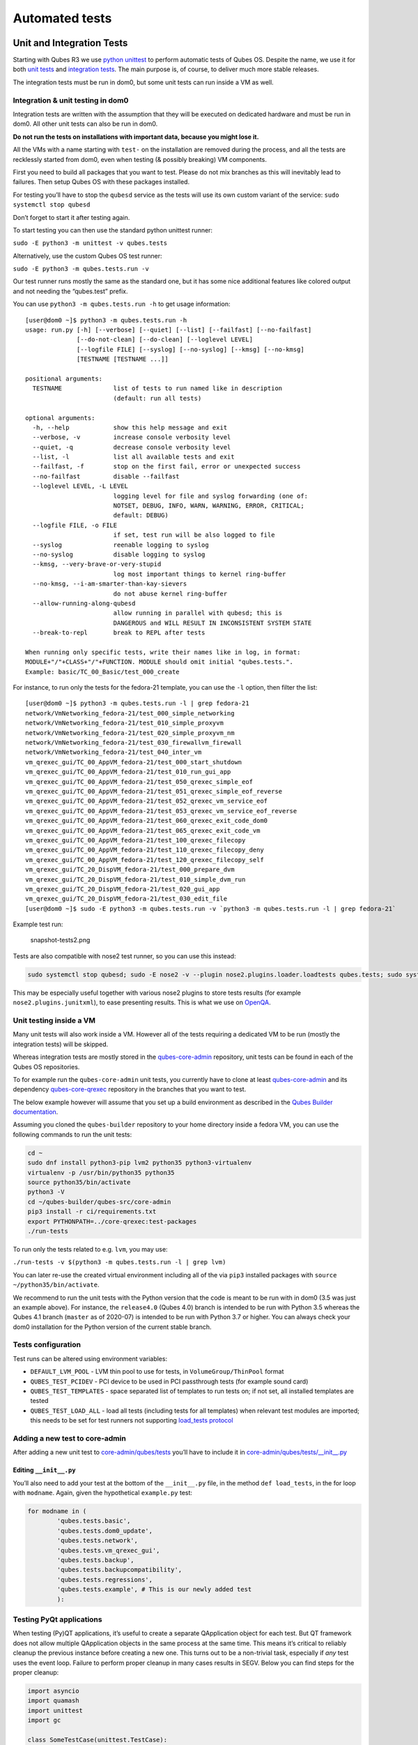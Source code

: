 ===============
Automated tests
===============

Unit and Integration Tests
==========================

Starting with Qubes R3 we use `python
unittest <https://docs.python.org/3/library/unittest.html>`__ to perform
automatic tests of Qubes OS. Despite the name, we use it for both `unit
tests <https://en.wikipedia.org/wiki/Unit_tests>`__ and `integration
tests <https://en.wikipedia.org/wiki/Integration_tests>`__. The main
purpose is, of course, to deliver much more stable releases.

The integration tests must be run in dom0, but some unit tests can run
inside a VM as well.

Integration & unit testing in dom0
----------------------------------

Integration tests are written with the assumption that they will be
executed on dedicated hardware and must be run in dom0. All other unit
tests can also be run in dom0.

**Do not run the tests on installations with important data, because you
might lose it.**

All the VMs with a name starting with ``test-`` on the installation are
removed during the process, and all the tests are recklessly started
from dom0, even when testing (& possibly breaking) VM components.

First you need to build all packages that you want to test. Please do
not mix branches as this will inevitably lead to failures. Then setup
Qubes OS with these packages installed.

For testing you’ll have to stop the ``qubesd`` service as the tests will
use its own custom variant of the service:
``sudo systemctl stop qubesd``

Don’t forget to start it after testing again.

To start testing you can then use the standard python unittest runner:

``sudo -E python3 -m unittest -v qubes.tests``

Alternatively, use the custom Qubes OS test runner:

``sudo -E python3 -m qubes.tests.run -v``

Our test runner runs mostly the same as the standard one, but it has
some nice additional features like colored output and not needing the
“qubes.test” prefix.

You can use ``python3 -m qubes.tests.run -h`` to get usage information:

::

   [user@dom0 ~]$ python3 -m qubes.tests.run -h
   usage: run.py [-h] [--verbose] [--quiet] [--list] [--failfast] [--no-failfast]
                 [--do-not-clean] [--do-clean] [--loglevel LEVEL]
                 [--logfile FILE] [--syslog] [--no-syslog] [--kmsg] [--no-kmsg]
                 [TESTNAME [TESTNAME ...]]

   positional arguments:
     TESTNAME              list of tests to run named like in description
                           (default: run all tests)

   optional arguments:
     -h, --help            show this help message and exit
     --verbose, -v         increase console verbosity level
     --quiet, -q           decrease console verbosity level
     --list, -l            list all available tests and exit
     --failfast, -f        stop on the first fail, error or unexpected success
     --no-failfast         disable --failfast
     --loglevel LEVEL, -L LEVEL
                           logging level for file and syslog forwarding (one of:
                           NOTSET, DEBUG, INFO, WARN, WARNING, ERROR, CRITICAL;
                           default: DEBUG)
     --logfile FILE, -o FILE
                           if set, test run will be also logged to file
     --syslog              reenable logging to syslog
     --no-syslog           disable logging to syslog
     --kmsg, --very-brave-or-very-stupid
                           log most important things to kernel ring-buffer
     --no-kmsg, --i-am-smarter-than-kay-sievers
                           do not abuse kernel ring-buffer
     --allow-running-along-qubesd
                           allow running in parallel with qubesd; this is
                           DANGEROUS and WILL RESULT IN INCONSISTENT SYSTEM STATE
     --break-to-repl       break to REPL after tests

   When running only specific tests, write their names like in log, in format:
   MODULE+"/"+CLASS+"/"+FUNCTION. MODULE should omit initial "qubes.tests.".
   Example: basic/TC_00_Basic/test_000_create

For instance, to run only the tests for the fedora-21 template, you can
use the ``-l`` option, then filter the list:

::

   [user@dom0 ~]$ python3 -m qubes.tests.run -l | grep fedora-21
   network/VmNetworking_fedora-21/test_000_simple_networking
   network/VmNetworking_fedora-21/test_010_simple_proxyvm
   network/VmNetworking_fedora-21/test_020_simple_proxyvm_nm
   network/VmNetworking_fedora-21/test_030_firewallvm_firewall
   network/VmNetworking_fedora-21/test_040_inter_vm
   vm_qrexec_gui/TC_00_AppVM_fedora-21/test_000_start_shutdown
   vm_qrexec_gui/TC_00_AppVM_fedora-21/test_010_run_gui_app
   vm_qrexec_gui/TC_00_AppVM_fedora-21/test_050_qrexec_simple_eof
   vm_qrexec_gui/TC_00_AppVM_fedora-21/test_051_qrexec_simple_eof_reverse
   vm_qrexec_gui/TC_00_AppVM_fedora-21/test_052_qrexec_vm_service_eof
   vm_qrexec_gui/TC_00_AppVM_fedora-21/test_053_qrexec_vm_service_eof_reverse
   vm_qrexec_gui/TC_00_AppVM_fedora-21/test_060_qrexec_exit_code_dom0
   vm_qrexec_gui/TC_00_AppVM_fedora-21/test_065_qrexec_exit_code_vm
   vm_qrexec_gui/TC_00_AppVM_fedora-21/test_100_qrexec_filecopy
   vm_qrexec_gui/TC_00_AppVM_fedora-21/test_110_qrexec_filecopy_deny
   vm_qrexec_gui/TC_00_AppVM_fedora-21/test_120_qrexec_filecopy_self
   vm_qrexec_gui/TC_20_DispVM_fedora-21/test_000_prepare_dvm
   vm_qrexec_gui/TC_20_DispVM_fedora-21/test_010_simple_dvm_run
   vm_qrexec_gui/TC_20_DispVM_fedora-21/test_020_gui_app
   vm_qrexec_gui/TC_20_DispVM_fedora-21/test_030_edit_file
   [user@dom0 ~]$ sudo -E python3 -m qubes.tests.run -v `python3 -m qubes.tests.run -l | grep fedora-21`

Example test run:

.. figure:: /attachment/doc/snapshot-tests2.png
   :alt: snapshot-tests2.png

   snapshot-tests2.png

Tests are also compatible with nose2 test runner, so you can use this
instead:

.. code:: bash

   sudo systemctl stop qubesd; sudo -E nose2 -v --plugin nose2.plugins.loader.loadtests qubes.tests; sudo systemctl start qubesd

This may be especially useful together with various nose2 plugins to
store tests results (for example ``nose2.plugins.junitxml``), to ease
presenting results. This is what we use on `OpenQA <http://open.qa/>`__.

Unit testing inside a VM
------------------------

Many unit tests will also work inside a VM. However all of the tests
requiring a dedicated VM to be run (mostly the integration tests) will
be skipped.

Whereas integration tests are mostly stored in the
`qubes-core-admin <https://github.com/QubesOS/qubes-core-admin>`__
repository, unit tests can be found in each of the Qubes OS
repositories.

To for example run the ``qubes-core-admin`` unit tests, you currently
have to clone at least
`qubes-core-admin <https://github.com/QubesOS/qubes-core-admin>`__ and
its dependency
`qubes-core-qrexec <https://github.com/QubesOS/qubes-core-qrexec>`__
repository in the branches that you want to test.

The below example however will assume that you set up a build
environment as described in the `Qubes Builder
documentation </doc/qubes-builder/>`__.

Assuming you cloned the ``qubes-builder`` repository to your home
directory inside a fedora VM, you can use the following commands to run
the unit tests:

.. code:: bash

   cd ~
   sudo dnf install python3-pip lvm2 python35 python3-virtualenv
   virtualenv -p /usr/bin/python35 python35
   source python35/bin/activate
   python3 -V
   cd ~/qubes-builder/qubes-src/core-admin
   pip3 install -r ci/requirements.txt
   export PYTHONPATH=../core-qrexec:test-packages
   ./run-tests

To run only the tests related to e.g. ``lvm``, you may use:

``./run-tests -v $(python3 -m qubes.tests.run -l | grep lvm)``

You can later re-use the created virtual environment including all of
the via ``pip3`` installed packages with
``source ~/python35/bin/activate``.

We recommend to run the unit tests with the Python version that the code
is meant to be run with in dom0 (3.5 was just an example above). For
instance, the ``release4.0`` (Qubes 4.0) branch is intended to be run
with Python 3.5 whereas the Qubes 4.1 branch (``master`` as of 2020-07)
is intended to be run with Python 3.7 or higher. You can always check
your dom0 installation for the Python version of the current stable
branch.

Tests configuration
-------------------

Test runs can be altered using environment variables:

-  ``DEFAULT_LVM_POOL`` - LVM thin pool to use for tests, in
   ``VolumeGroup/ThinPool`` format
-  ``QUBES_TEST_PCIDEV`` - PCI device to be used in PCI passthrough
   tests (for example sound card)
-  ``QUBES_TEST_TEMPLATES`` - space separated list of templates to run
   tests on; if not set, all installed templates are tested
-  ``QUBES_TEST_LOAD_ALL`` - load all tests (including tests for all
   templates) when relevant test modules are imported; this needs to be
   set for test runners not supporting `load_tests
   protocol <https://docs.python.org/3/library/unittest.html#load-tests-protocol>`__

Adding a new test to core-admin
-------------------------------

After adding a new unit test to
`core-admin/qubes/tests <https://github.com/QubesOS/qubes-core-admin/tree/master/qubes/tests>`__
you’ll have to include it in
`core-admin/qubes/tests/__init__.py <https://github.com/QubesOS/qubes-core-admin/tree/master/qubes/tests/__init__.py>`__

Editing ``__init__.py``
~~~~~~~~~~~~~~~~~~~~~~~

You’ll also need to add your test at the bottom of the ``__init__.py``
file, in the method ``def load_tests``, in the for loop with
``modname``. Again, given the hypothetical ``example.py`` test:

.. code:: python

   for modname in (
           'qubes.tests.basic',
           'qubes.tests.dom0_update',
           'qubes.tests.network',
           'qubes.tests.vm_qrexec_gui',
           'qubes.tests.backup',
           'qubes.tests.backupcompatibility',
           'qubes.tests.regressions',
           'qubes.tests.example', # This is our newly added test
           ):

Testing PyQt applications
-------------------------

When testing (Py)QT applications, it’s useful to create a separate
QApplication object for each test. But QT framework does not allow
multiple QApplication objects in the same process at the same time. This
means it’s critical to reliably cleanup the previous instance before
creating a new one. This turns out to be a non-trivial task, especially
if *any* test uses the event loop. Failure to perform proper cleanup in
many cases results in SEGV. Below you can find steps for the proper
cleanup:

.. code:: python

   import asyncio
   import quamash
   import unittest
   import gc

   class SomeTestCase(unittest.TestCase):
       def setUp(self):
           [...]

           # force "cleanlooks" style, the default one on Xfce (GtkStyle) use
           # static variable internally and caches pointers to later destroyed
           # objects (result: SEGV)
           self.qtapp = QtGui.QApplication(["test", "-style", "cleanlooks"])

           # construct event loop even if this particular test doesn't use it,
           # otherwise events with qtapp references will be queued there anyway and the
           # first test that actually use event loop will try to dereference (already
           # destroyed) objects, resulting in SEGV
           self.loop = quamash.QEventLoop(self.qtapp)

       def tearDown(self):
           [...]
           # process any pending events before destroying the object
           self.qtapp.processEvents()

           # queue destroying the QApplication object, do that for any other QT
           # related objects here too
           self.qtapp.deleteLater()

           # process any pending events (other than just queued destroy), just in case
           self.qtapp.processEvents()

           # execute main loop, which will process all events, _including just queued destroy_
           self.loop.run_until_complete(asyncio.sleep(0))

           # at this point it QT objects are destroyed, cleanup all remaining references;
           # del other QT object here too
           self.loop.close()
           del self.qtapp
           del self.loop
           gc.collect()

Automated tests with openQA
===========================

**URL:** https://openqa.qubes-os.org/ **Tests:**
https://github.com/marmarek/openqa-tests-qubesos

Manually testing Qubes OS and its installation is a time-consuming
process. We use `OpenQA <http://open.qa/>`__ to automate this process.
It works by installing Qubes in KVM and interacting with it as a user
would, including simulating mouse clicks and keyboard presses. Then, it
checks the output to see whether various tests were passed, e.g. by
comparing the virtual screen output to screenshots of a successful
installation.

Using openQA to automatically test the Qubes installation process works
as of Qubes 4.0-rc4 on 2018-01-26, provided that the versions of KVM and
QEMU are new enough and the hardware has VT-x and EPT. KVM also supports
nested virtualization, so HVM should theoretically work. In practice,
however, either Xen or QEMU crashes when this is attempted. Nonetheless,
PV works well, which is sufficient for automated installation testing.

Thanks to present and past donors who have provided the infrastructure
for Qubes’ openQA system with hardware that meets these requirements.

Looking for patterns in tests
-----------------------------

In order to better visualize patterns in tests the
```openqa_investigator`` <https://github.com/QubesOS/openqa-tests-qubesos/blob/master/utils/openqa_investigator.py>`__
script can be used. It feeds off of the openQA test data to make graph
plots. Here is an example:

.. figure:: /attachment/doc/openqa-investigator-splitgpg-example.png
   :alt: openqa-investigator-splitgpg-example.png

   openqa-investigator-splitgpg-example.png

Some outputs: - plot by tests - plot by errors - markdown

Some filters: - filter by error - filter by test name

Check out the script’s help with
``python3 openqa_investigator.py --help`` to see all available options.
